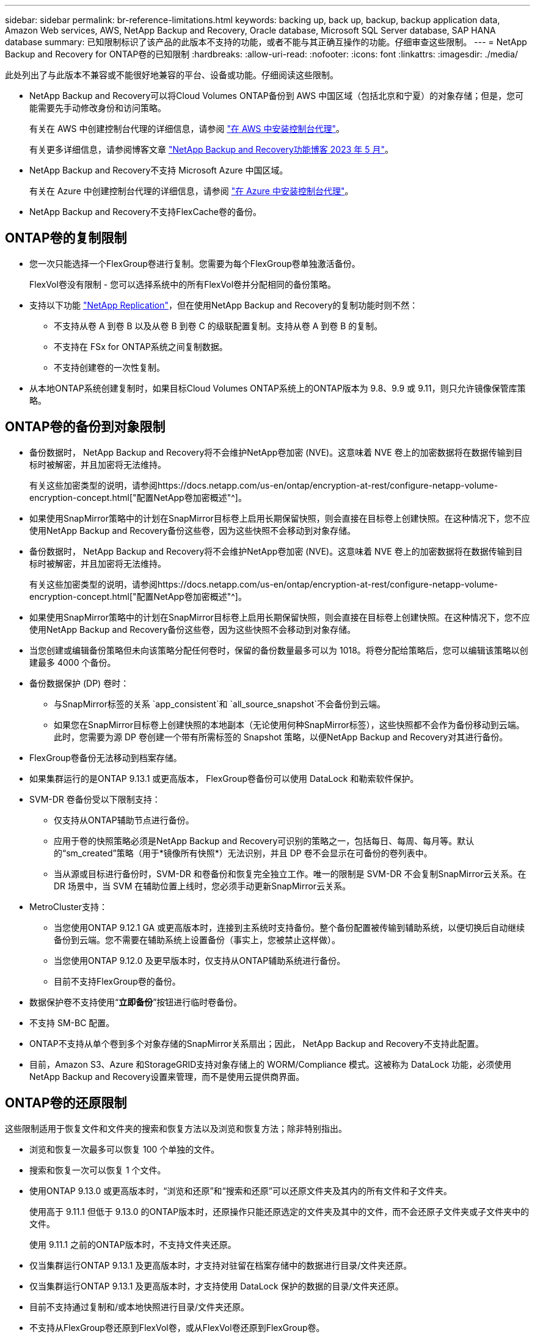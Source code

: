 ---
sidebar: sidebar 
permalink: br-reference-limitations.html 
keywords: backing up, back up, backup, backup application data, Amazon Web services, AWS, NetApp Backup and Recovery, Oracle database, Microsoft SQL Server database, SAP HANA database 
summary: 已知限制标识了该产品的此版本不支持的功能，或者不能与其正确互操作的功能。仔细审查这些限制。 
---
= NetApp Backup and Recovery for ONTAP卷的已知限制
:hardbreaks:
:allow-uri-read: 
:nofooter: 
:icons: font
:linkattrs: 
:imagesdir: ./media/


[role="lead"]
此处列出了与此版本不兼容或不能很好地兼容的平台、设备或功能。仔细阅读这些限制。

* NetApp Backup and Recovery可以将Cloud Volumes ONTAP备份到 AWS 中国区域（包括北京和宁夏）的对象存储；但是，您可能需要先手动修改身份和访问策略。
+
有关在 AWS 中创建控制台代理的详细信息，请参阅 https://docs.netapp.com/us-en/console-setup-admin/task-install-connector-aws-bluexp.html["在 AWS 中安装控制台代理"^]。

+
有关更多详细信息，请参阅博客文章 https://community.netapp.com/t5/Tech-ONTAP-Blogs/BlueXP-Backup-and-Recovery-Feature-Blog-May-23-Updates/ba-p/444052["NetApp Backup and Recovery功能博客 2023 年 5 月"^]。

* NetApp Backup and Recovery不支持 Microsoft Azure 中国区域。
+
有关在 Azure 中创建控制台代理的详细信息，请参阅 https://docs.netapp.com/us-en/console-setup-admin/task-install-connector-azure-bluexp.html["在 Azure 中安装控制台代理"^]。

* NetApp Backup and Recovery不支持FlexCache卷的备份。




== ONTAP卷的复制限制

* 您一次只能选择一个FlexGroup卷进行复制。您需要为每个FlexGroup卷单独激活备份。
+
FlexVol卷没有限制 - 您可以选择系统中的所有FlexVol卷并分配相同的备份策略。

* 支持以下功能 https://docs.netapp.com/us-en/data-services-replication/index.html["NetApp Replication"]，但在使用NetApp Backup and Recovery的复制功能时则不然：
+
** 不支持从卷 A 到卷 B 以及从卷 B 到卷 C 的级联配置复制。支持从卷 A 到卷 B 的复制。
** 不支持在 FSx for ONTAP系统之间复制数据。
** 不支持创建卷的一次性复制。


* 从本地ONTAP系统创建复制时，如果目标Cloud Volumes ONTAP系统上的ONTAP版本为 9.8、9.9 或 9.11，则只允许镜像保管库策略。




== ONTAP卷的备份到对象限制

* 备份数据时， NetApp Backup and Recovery将不会维护NetApp卷加密 (NVE)。这意味着 NVE 卷上的加密数据将在数据传输到目标时被解密，并且加密将无法维持。
+
有关这些加密类型的说明，请参阅https://docs.netapp.com/us-en/ontap/encryption-at-rest/configure-netapp-volume-encryption-concept.html["配置NetApp卷加密概述"^]。



* 如果使用SnapMirror策略中的计划在SnapMirror目标卷上启用长期保留快照，则会直接在目标卷上创建快照。在这种情况下，您不应使用NetApp Backup and Recovery备份这些卷，因为这些快照不会移动到对象存储。
* 备份数据时， NetApp Backup and Recovery将不会维护NetApp卷加密 (NVE)。这意味着 NVE 卷上的加密数据将在数据传输到目标时被解密，并且加密将无法维持。
+
有关这些加密类型的说明，请参阅https://docs.netapp.com/us-en/ontap/encryption-at-rest/configure-netapp-volume-encryption-concept.html["配置NetApp卷加密概述"^]。



* 如果使用SnapMirror策略中的计划在SnapMirror目标卷上启用长期保留快照，则会直接在目标卷上创建快照。在这种情况下，您不应使用NetApp Backup and Recovery备份这些卷，因为这些快照不会移动到对象存储。
* 当您创建或编辑备份策略但未向该策略分配任何卷时，保留的备份数量最多可以为 1018。将卷分配给策略后，您可以编辑该策略以创建最多 4000 个备份。
* 备份数据保护 (DP) 卷时：
+
** 与SnapMirror标签的关系 `app_consistent`和 `all_source_snapshot`不会备份到云端。
** 如果您在SnapMirror目标卷上创建快照的本地副本（无论使用何种SnapMirror标签），这些快照都不会作为备份移动到云端。此时，您需要为源 DP 卷创建一个带有所需标签的 Snapshot 策略，以便NetApp Backup and Recovery对其进行备份。


* FlexGroup卷备份无法移动到档案存储。
* 如果集群运行的是ONTAP 9.13.1 或更高版本， FlexGroup卷备份可以使用 DataLock 和勒索软件保护。
* SVM-DR 卷备份受以下限制支持：
+
** 仅支持从ONTAP辅助节点进行备份。
** 应用于卷的快照策略必须是NetApp Backup and Recovery可识别的策略之一，包括每日、每周、每月等。默认的“sm_created”策略（用于*镜像所有快照*）无法识别，并且 DP 卷不会显示在可备份的卷列表中。
** 当从源或目标进行备份时，SVM-DR 和卷备份和恢复完全独立工作。唯一的限制是 SVM-DR 不会复制SnapMirror云关系。在 DR 场景中，当 SVM 在辅助位置上线时，您必须手动更新SnapMirror云关系。




* MetroCluster支持：
+
** 当您使用ONTAP 9.12.1 GA 或更高版本时，连接到主系统时支持备份。整个备份配置被传输到辅助系统，以便切换后自动继续备份到云端。您不需要在辅助系统上设置备份（事实上，您被禁止这样做）。
** 当您使用ONTAP 9.12.0 及更早版本时，仅支持从ONTAP辅助系统进行备份。
** 目前不支持FlexGroup卷的备份。


* 数据保护卷不支持使用“*立即备份*”按钮进行临时卷备份。
* 不支持 SM-BC 配置。
* ONTAP不支持从单个卷到多个对象存储的SnapMirror关系扇出；因此， NetApp Backup and Recovery不支持此配置。
* 目前，Amazon S3、Azure 和StorageGRID支持对象存储上的 WORM/Compliance 模式。这被称为 DataLock 功能，必须使用NetApp Backup and Recovery设置来管理，而不是使用云提供商界面。




== ONTAP卷的还原限制

这些限制适用于恢复文件和文件夹的搜索和恢复方法以及浏览和恢复方法；除非特别指出。

* 浏览和恢复一次最多可以恢复 100 个单独的文件。
* 搜索和恢复一次可以恢复 1 个文件。
* 使用ONTAP 9.13.0 或更高版本时，“浏览和还原”和“搜索和还原”可以还原文件夹及其内的所有文件和子文件夹。
+
使用高于 9.11.1 但低于 9.13.0 的ONTAP版本时，还原操作只能还原选定的文件夹及其中的文件，而不会还原子文件夹或子文件夹中的文件。

+
使用 9.11.1 之前的ONTAP版本时，不支持文件夹还原。

* 仅当集群运行ONTAP 9.13.1 及更高版本时，才支持对驻留在档案存储中的数据进行目录/文件夹还原。
* 仅当集群运行ONTAP 9.13.1 及更高版本时，才支持使用 DataLock 保护的数据的目录/文件夹还原。
* 目前不支持通过复制和/或本地快照进行目录/文件夹还原。
* 不支持从FlexGroup卷还原到FlexVol卷，或从FlexVol卷还原到FlexGroup卷。
* 正在恢复的文件必须使用与目标卷上的语言相同的语言。如果语言不一样，您将收到一条错误消息。
* 将数据从 Azure 档案存储还原到StorageGRID系统时，不支持“高”还原优先级。
* 如果您备份了 DP 卷，然后决定中断与该卷的SnapMirror关系，则无法将文件还原到该卷，除非您也删除SnapMirror关系或反转SnapMirror方向。
* 快速恢复限制：
+
** 目标位置必须是使用ONTAP 9.13.0 或更高版本的Cloud Volumes ONTAP系统。
** 它不支持位于存档存储中的备份。
** 仅当创建云备份的源系统运行ONTAP 9.12.1 或更高版本时才支持FlexGroup卷。
** 仅当创建云备份的源系统运行ONTAP 9.11.0 或更高版本时，才支持SnapLock卷。



